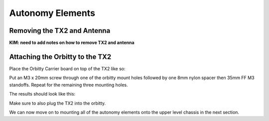 .. _doc_build_autonomy_elements:


Autonomy Elements
==================

Removing the TX2 and Antenna
-------------------------------
**KIM: need to add notes on how to remove TX2 and antenna**

Attaching the Orbitty to the TX2
-----------------------------------
Place the Orbitty Carrier board on top of the TX2 like so:

.. image:: img/autonomy/autonomy01.JPG

Put an M3 x 20mm screw through one of the orbitty mount holes followed by one 8mm nylon spacer then 35mm FF M3 standoffs.  Repeat for the remaining three mounting holes.

.. image:: img/autonomy/autonomy02.JPG

The results should look like this:

.. image:: img/autonomy/autonomy03.JPG

Make sure to also plug the TX2 into the orbitty.

.. image:: img/autonomy/autonomy04.JPG

We can now move on to mounting all of the autonomy elements onto the upper level chassis in the next section.
